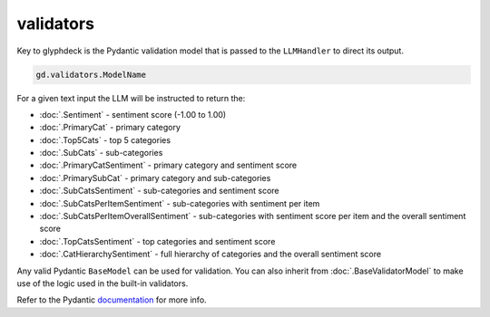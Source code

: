 validators
==================================

Key to glyphdeck is the Pydantic validation model that is passed to the ``LLMHandler`` to direct its output.

.. rubric:: Access
    :heading-level: 2

.. code-block:: python

    gd.validators.ModelName

.. rubric:: Usage
    :heading-level: 2

.. code-block:: python
    :emphasize-lines: 8

    cascade.set_llm_handler(
        provider="OpenAI",
        model="gpt-4o-mini",
        system_message=(
            "You are an expert pizza shop customer feedback analyst system."
            "Analyse the feedback and return results in the correct format."
        ),
        validation_model=gd.validators.SubCatsSentiment,
        cache_identifier="pizzshop_sentiment",
    )

.. rubric:: Built-in
    :heading-level: 2

For a given text input the LLM will be instructed to return the:

- :doc:`.Sentiment` - sentiment score (-1.00 to 1.00)
- :doc:`.PrimaryCat` - primary category 
- :doc:`.Top5Cats` - top 5 categories
- :doc:`.SubCats` - sub-categories
- :doc:`.PrimaryCatSentiment` - primary category and sentiment score
- :doc:`.PrimarySubCat` - primary category and sub-categories
- :doc:`.SubCatsSentiment` - sub-categories and sentiment score
- :doc:`.SubCatsPerItemSentiment` - sub-categories with sentiment per item
- :doc:`.SubCatsPerItemOverallSentiment` - sub-categories with sentiment score per item and the overall sentiment score
- :doc:`.TopCatsSentiment` - top categories and sentiment score
- :doc:`.CatHierarchySentiment` - full hierarchy of categories and the overall sentiment score

.. rubric:: Custom
    :heading-level: 2

Any valid Pydantic ``BaseModel`` can be used for validation. You can also inherit from :doc:`.BaseValidatorModel` to make use of the logic used in the built-in validators.

Refer to the Pydantic `documentation <https://docs.pydantic.dev/latest/concepts/models/#validation>`_ for more info.
